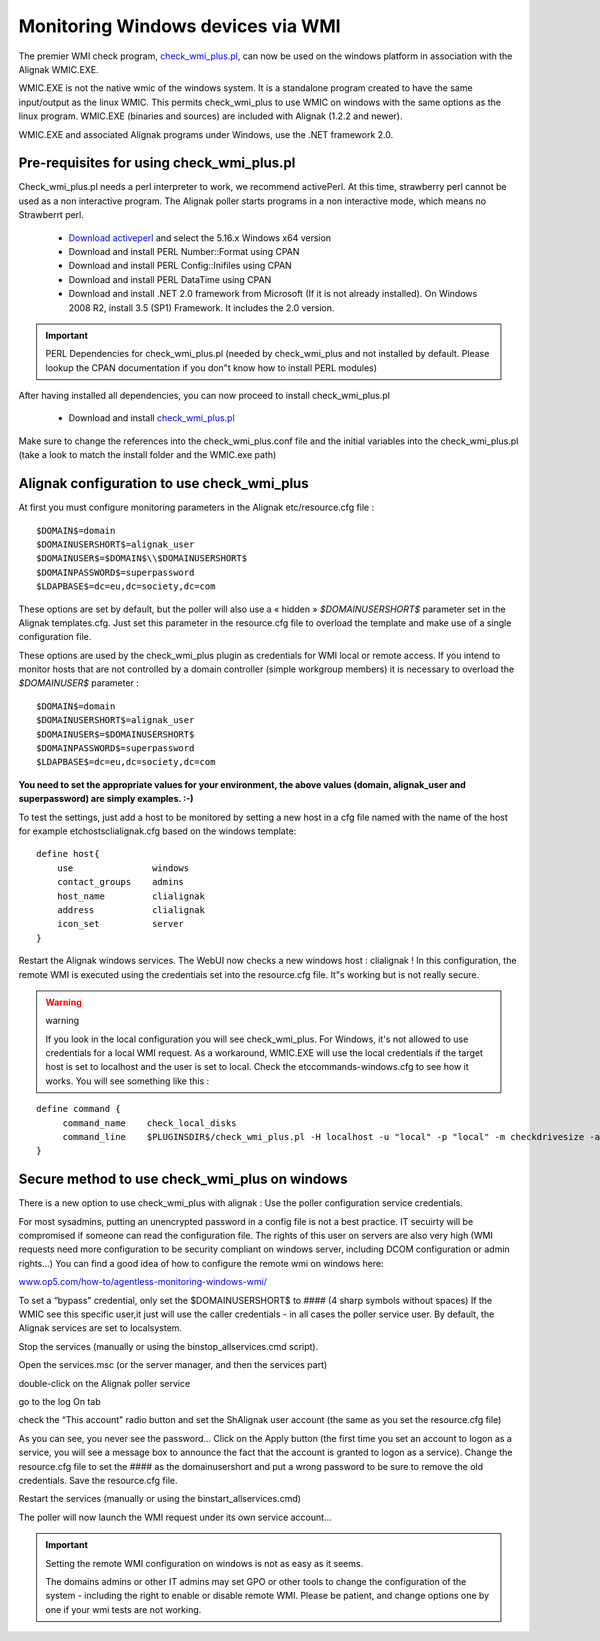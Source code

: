 .. _monitoring/configure-check-wmi-plus-onwindows:

==================================
Monitoring Windows devices via WMI
==================================


The premier WMI check program, `check_wmi_plus.pl`_,  can now be used on the windows platform in association with the Alignak WMIC.EXE. 


WMIC.EXE is not the native wmic of the windows system. It is a standalone program created to have the same input/output as the linux WMIC. This permits check_wmi_plus to use WMIC on windows with the same options as the linux program. WMIC.EXE (binaries and sources) are included with Alignak (1.2.2 and newer).

WMIC.EXE and associated Alignak programs under Windows, use the .NET framework 2.0.


Pre-requisites for using check_wmi_plus.pl 
===========================================

Check_wmi_plus.pl needs a perl interpreter to work, we recommend activePerl. At this time, strawberry perl cannot be used as a non interactive program. The Alignak poller starts programs in a non interactive mode, which means no Strawberrt perl. 

   * `Download activeperl`_ and select the 5.16.x Windows x64 version
   * Download and install PERL Number::Format using CPAN
   * Download and install PERL Config::Inifiles using CPAN
   * Download and install PERL DataTime using CPAN
   * Download and install .NET 2.0 framework from Microsoft (If it is not already installed). On Windows 2008 R2, install 3.5 (SP1) Framework. It includes the 2.0 version.

.. important::  PERL Dependencies for check_wmi_plus.pl (needed by check_wmi_plus and not installed by default. Please lookup the CPAN documentation if you don"t know how to install PERL modules)
   

After having installed all dependencies, you can now proceed to install check_wmi_plus.pl

  * Download and install `check_wmi_plus.pl`_

Make sure to change the references into the check_wmi_plus.conf file and the initial variables into the check_wmi_plus.pl (take a look to match the install folder and the WMIC.exe path)


Alignak configuration to use check_wmi_plus 
============================================

At first you must configure monitoring parameters in the Alignak etc/resource.cfg file : 

::

  $DOMAIN$=domain
  $DOMAINUSERSHORT$=alignak_user
  $DOMAINUSER$=$DOMAIN$\\$DOMAINUSERSHORT$
  $DOMAINPASSWORD$=superpassword
  $LDAPBASE$=dc=eu,dc=society,dc=com


These options are set by default, but the poller will also use a « hidden » *$DOMAINUSERSHORT$* parameter set in the Alignak templates.cfg. Just set this parameter in the resource.cfg file to overload the template and make use of a single configuration file.

These options are used by the check_wmi_plus plugin as credentials for WMI local or remote access. If you intend to monitor hosts that are not controlled by a domain controller (simple workgroup members) it is necessary to overload the *$DOMAINUSER$* parameter : 

::

  $DOMAIN$=domain
  $DOMAINUSERSHORT$=alignak_user
  $DOMAINUSER$=$DOMAINUSERSHORT$
  $DOMAINPASSWORD$=superpassword
  $LDAPBASE$=dc=eu,dc=society,dc=com


**You need to set the appropriate values for your environment, the above values (domain, alignak_user and superpassword) are simply examples. :-)**

To test the settings, just add a host to be monitored by setting a new host in a cfg file named with the name of the host for example etc\hosts\clialignak.cfg  based on the windows template:

::

  define host{
      use               windows
      contact_groups    admins
      host_name         clialignak
      address           clialignak
      icon_set          server
  }


Restart the Alignak windows services. The WebUI now checks a new windows host : clialignak !
In this configuration, the remote WMI is executed using the credentials set into the resource.cfg file. It"s working but is not really secure.

.. warning::  warning
   
   If you look in the local configuration you will see check_wmi_plus. For Windows, it's not allowed to use credentials for a local WMI request. As a workaround, WMIC.EXE will use the local credentials if the target host is set to localhost and the user is set to local. Check the etc\commands-windows.cfg to see how it works. You will see something like this :

::

  define command {
       command_name    check_local_disks
       command_line    $PLUGINSDIR$/check_wmi_plus.pl -H localhost -u "local" -p "local" -m checkdrivesize -a '.' -w 90 -c 95 -o 0 -3 0
  }


Secure method to use check_wmi_plus on windows 
===============================================

There is a new option to use check_wmi_plus with alignak : Use the poller configuration service credentials.

For most sysadmins, putting an unencrypted password in a config file is not a best practice. IT secuirty will be compromised if someone can read the configuration file. The rights of this user on servers are also very high (WMI requests need more configuration to be security compliant on windows server, including DCOM configuration or admin rights…) You can find a good idea of how to configure the remote wmi on windows here:

`www.op5.com/how-to/agentless-monitoring-windows-wmi/`_

To set a “bypass" credential, only set the $DOMAINUSERSHORT$ to #### (4 sharp symbols without spaces)
If the WMIC see this specific user,it just will use the caller credentials - in all cases the poller service user.
By default, the Alignak services are set to localsystem. 

Stop the services (manually or using the bin\stop_allservices.cmd script).

Open the services.msc (or the server manager, and then the services part)


.. image:: /_static/images/services-std.jpg
   :scale: 90 %


double-click on the Alignak poller service


.. image:: /_static/images/poller1.jpg
   :scale: 90 %


go to the log On tab


.. image:: /_static/images/poller2.jpg
   :scale: 90 %


check the “This account" radio button and set the ShAlignak user account (the same as you set the resource.cfg file)


.. image:: /_static/images/poller3.jpg
   :scale: 90 %


As you can see, you never see the password… 
Click on the Apply button (the first time you set an account to logon as a service, you will see a message box to announce the fact that the account is granted to logon as a service).
Change the resource.cfg file to set the #### as the domainusershort and put a wrong password to be sure to remove the old credentials. Save the resource.cfg file.

Restart the services (manually or using the bin\start_allservices.cmd) 


.. image:: /_static/images/services-ext.jpg
   :scale: 90 %


The poller will now launch the WMI request under its own service account…

.. important::  Setting the remote WMI configuration on windows is not as easy as it seems.
   
   The domains admins or other IT admins may set GPO or other tools to change the configuration of the system - including the right to enable or disable remote WMI. Please be patient, and change options one by one if your wmi tests are not working.

.. _www.op5.com/how-to/agentless-monitoring-windows-wmi/: http://www.op5.com/how-to/agentless-monitoring-windows-wmi/
.. _Download activeperl: http://www.activestate.com/activeperl/downloads
.. _check_wmi_plus.pl: http://www.edcint.co.nz/checkwmiplus/

